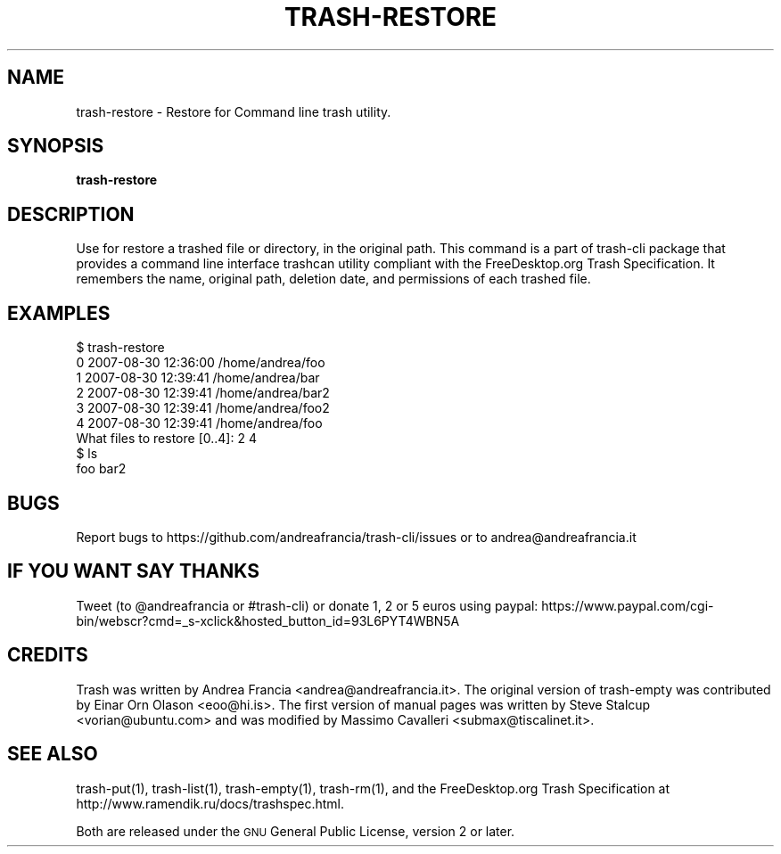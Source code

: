 .\" Copyright (C) 2008 Steve Stalcup <vorian@ubuntu.com>
.\"
.\" This manual page is free software.  It is distributed under the
.\" terms of the GNU General Public License as published by the Free
.\" Software Foundation; either version 2 of the License, or (at your
.\" option) any later version.
.\"
.\" This manual page is distributed in the hope that it will be useful,
.\" but WITHOUT ANY WARRANTY; without even the implied warranty of
.\" MERCHANTABILITY or FITNESS FOR A PARTICULAR PURPOSE.  See the
.\" GNU General Public License for more details.
.\"
.\" You should have received a copy of the GNU General Public License
.\" along with this manual page; if not, write to the Free Software
.\" Foundation, Inc., 51 Franklin St, Fifth Floor, Boston, MA  02110-1301
.\" USA
.\"
.TH "TRASH-RESTORE" "1" 

.SH "NAME"
trash-restore \- Restore for Command line trash utility.

.SH "SYNOPSIS"
.B trash-restore

.SH "DESCRIPTION"
.PP
Use for restore a trashed file or directory, in the original path.
This command is a part of trash-cli package that provides a command 
line interface trashcan utility compliant with the FreeDesktop.org 
Trash Specification.
It remembers the name, original path, deletion date, and permissions of
each trashed file.

.SH "EXAMPLES"
.nf
$ trash-restore
0 2007-08-30 12:36:00 /home/andrea/foo
1 2007-08-30 12:39:41 /home/andrea/bar
2 2007-08-30 12:39:41 /home/andrea/bar2
3 2007-08-30 12:39:41 /home/andrea/foo2
4 2007-08-30 12:39:41 /home/andrea/foo
What files to restore [0..4]: 2 4
$ ls
foo bar2
.fi

.SH "BUGS"
Report bugs to https://github.com/andreafrancia/trash-cli/issues or to
andrea@andreafrancia.it

.SH "IF YOU WANT SAY THANKS"
Tweet (to @andreafrancia or #trash-cli) or donate 1, 2 or 5 euros using paypal:
https://www.paypal.com/cgi-bin/webscr?cmd=_s-xclick&hosted_button_id=93L6PYT4WBN5A

.SH "CREDITS"
Trash was written by Andrea Francia <andrea@andreafrancia.it>.
The original version of trash-empty was contributed by Einar Orn Olason <eoo@hi.is>.
The first version of manual pages was written by Steve Stalcup <vorian@ubuntu.com> 
and was modified by Massimo Cavalleri <submax@tiscalinet.it>.

.SH "SEE ALSO"
trash-put(1),
trash-list(1),
trash-empty(1),
trash-rm(1),
and the FreeDesktop.org Trash Specification at 
http://www.ramendik.ru/docs/trashspec.html.
.br

Both are released under the \s-1GNU\s0 General Public License,
version 2 or later.
